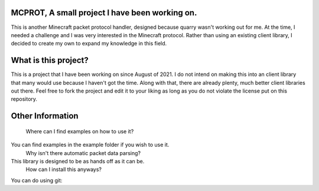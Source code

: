 MCPROT, A small project I have been working on.
==================================

This is another Minecraft packet protocol handler, designed because quarry wasn't working out for me.
At the time, I needed a challenge and I was very interested in the Minecraft protocol.
Rather than using an existing client library, I decided to create my own to expand my knowledge in this field.


What is this project?
==================================

This is a project that I have been working on since August of 2021.
I do not intend on making this into an client library that many would use because I haven't got the time.
Along with that, there are already plenty, much better client libraries out there.
Feel free to fork the project and edit it to your liking as long as you do not violate the license put on this repository.

Other Information
==================================
    Where can I find examples on how to use it?
You can find examples in the example folder if you wish to use it.
    Why isn't there automatic packet data parsing?
This library is designed to be as hands off as it can be.
    How can I install this anyways?
You can do using git:



